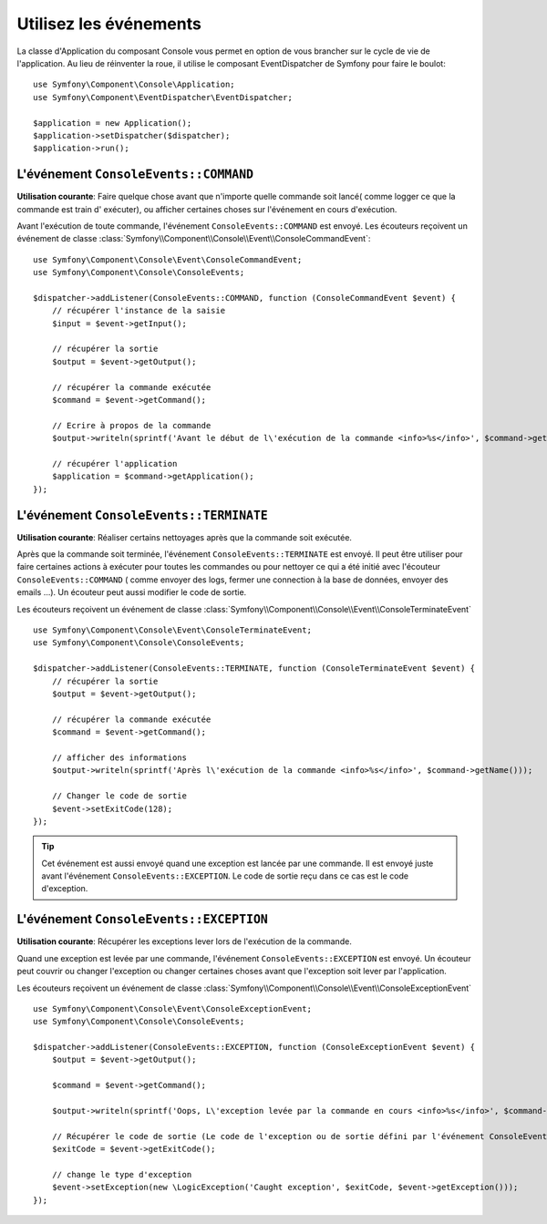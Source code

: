 .. index::
    single: Console; Events

Utilisez les événements
=======================

.. versionadded:: 2.3
    Les évenements de Console ont été ajouté à Symfony 2.3.

La classe d'Application du composant Console vous permet en option de vous brancher
sur le cycle de vie de l'application. Au lieu de réinventer la roue, il utilise
le composant EventDispatcher de Symfony pour faire le boulot::

    use Symfony\Component\Console\Application;
    use Symfony\Component\EventDispatcher\EventDispatcher;

    $application = new Application();
    $application->setDispatcher($dispatcher);
    $application->run();

L'événement ``ConsoleEvents::COMMAND``
--------------------------------------

**Utilisation courante**: Faire quelque chose avant que n'importe quelle commande
soit lancé( comme logger ce que la commande est train d' exécuter), ou afficher
certaines choses sur l'événement en cours d'exécution.

Avant l'exécution de toute commande, l'événement ``ConsoleEvents::COMMAND`` est
envoyé. Les écouteurs reçoivent un événement de classe
:class:`Symfony\\Component\\Console\\Event\\ConsoleCommandEvent`::

    use Symfony\Component\Console\Event\ConsoleCommandEvent;
    use Symfony\Component\Console\ConsoleEvents;

    $dispatcher->addListener(ConsoleEvents::COMMAND, function (ConsoleCommandEvent $event) {
        // récupérer l'instance de la saisie
        $input = $event->getInput();

        // récupérer la sortie
        $output = $event->getOutput();

        // récupérer la commande exécutée
        $command = $event->getCommand();

        // Ecrire à propos de la commande
        $output->writeln(sprintf('Avant le début de l\'exécution de la commande <info>%s</info>', $command->getName()));

        // récupérer l'application
        $application = $command->getApplication();
    });

L'événement ``ConsoleEvents::TERMINATE``
----------------------------------------

**Utilisation courante**: Réaliser certains nettoyages après que la commande
soit exécutée.

Après que la commande soit terminée, l'événement ``ConsoleEvents::TERMINATE`` est envoyé.
Il peut être utiliser pour faire certaines
actions à exécuter pour toutes les commandes ou pour nettoyer ce qui a été initié avec l'écouteur
``ConsoleEvents::COMMAND`` ( comme envoyer des logs, fermer une connection à la
base de données, envoyer des emails ...). Un écouteur peut aussi modifier le
code de sortie.

Les écouteurs reçoivent un événement de classe
:class:`Symfony\\Component\\Console\\Event\\ConsoleTerminateEvent` ::

    use Symfony\Component\Console\Event\ConsoleTerminateEvent;
    use Symfony\Component\Console\ConsoleEvents;

    $dispatcher->addListener(ConsoleEvents::TERMINATE, function (ConsoleTerminateEvent $event) {
        // récupérer la sortie
        $output = $event->getOutput();

        // récupérer la commande exécutée
        $command = $event->getCommand();

        // afficher des informations
        $output->writeln(sprintf('Après l\'exécution de la commande <info>%s</info>', $command->getName()));

        // Changer le code de sortie
        $event->setExitCode(128);
    });

.. tip::

    Cet événement est aussi envoyé quand une exception est lancée par une
    commande. Il est envoyé juste avant l'événement ``ConsoleEvents::EXCEPTION``.
    Le code de sortie reçu dans ce cas est le code d'exception.

L'événement ``ConsoleEvents::EXCEPTION``
----------------------------------------

**Utilisation courante**: Récupérer les exceptions lever lors de l'exécution de
la commande.

Quand une exception est levée par une commande, l'événement ``ConsoleEvents::EXCEPTION``
est envoyé. Un écouteur peut couvrir ou changer l'exception ou changer certaines
choses avant que l'exception soit lever par l'application.

Les écouteurs reçoivent un événement de classe
:class:`Symfony\\Component\\Console\\Event\\ConsoleExceptionEvent` ::

    use Symfony\Component\Console\Event\ConsoleExceptionEvent;
    use Symfony\Component\Console\ConsoleEvents;

    $dispatcher->addListener(ConsoleEvents::EXCEPTION, function (ConsoleExceptionEvent $event) {
        $output = $event->getOutput();

        $command = $event->getCommand();

        $output->writeln(sprintf('Oops, L\'exception levée par la commande en cours <info>%s</info>', $command->getName()));

        // Récupérer le code de sortie (Le code de l'exception ou de sortie défini par l'événement ConsoleEvents::TERMINATE)
        $exitCode = $event->getExitCode();

        // change le type d'exception
        $event->setException(new \LogicException('Caught exception', $exitCode, $event->getException()));
    });

